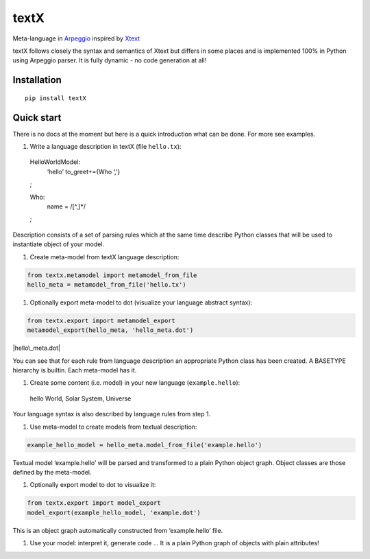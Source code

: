 textX
=====

Meta-language in `Arpeggio`_ inspired by `Xtext`_

textX follows closely the syntax and semantics of Xtext but differs in
some places and is implemented 100% in Python using Arpeggio parser. It
is fully dynamic - no code generation at all!

Installation
------------

::

    pip install textX

Quick start
-----------

There is no docs at the moment but here is a quick introduction what can
be done. For more see examples.

#. Write a language description in textX (file ``hello.tx``): ::

  HelloWorldModel:
    ‘hello’ to\_greet+={Who ‘,’}
  ;

  Who:
    name = /[^,]\*/
  ;

Description consists of a set of parsing rules which at the same time
describe Python classes that will be used to instantiate object of your model.

#. Create meta-model from textX language description:

.. code:: python

  from textx.metamodel import metamodel_from_file
  hello_meta = metamodel_from_file('hello.tx')

#. Optionally export meta-model to dot (visualize your language abstract syntax):

.. code:: python

  from textx.export import metamodel_export
  metamodel_export(hello_meta, 'hello_meta.dot')

|hello\_meta.dot|

You can see that for each rule from language description an appropriate
Python class has been created. A BASETYPE hierarchy is builtin. Each
meta-model has it.

#. Create some content (i.e. model) in your new language (``example.hello``): ::

  hello World, Solar System, Universe

Your language syntax is also described by language rules from step 1.

#. Use meta-model to create models from textual description:

.. code:: python

  example_hello_model = hello_meta.model_from_file('example.hello')

Textual model ‘example.hello’ will be parsed and transformed to a plain
Python object graph. Object classes are those defined by the meta-model.

#. Optionally export model to dot to visualize it:

.. code:: python

  from textx.export import model_export
  model_export(example_hello_model, 'example.dot')

|example.dot|

This is an object graph automatically constructed from ‘example.hello’
file.

#. Use your model: interpret it, generate code … It is a plain Python
   graph of objects with plain attributes!

.. _Arpeggio: https://github.com/igordejanovic/Arpeggio
.. _Xtext: http://www.eclipse.org/Xtext/

.. |hello\_meta.dot| image:: https://raw.githubusercontent.com/igordejanovic/textX/master/examples/hello_world/hello_meta.dot.png
.. |example.dot| image:: https://raw.githubusercontent.com/igordejanovic/textX/master/examples/hello_world/example.dot.png

